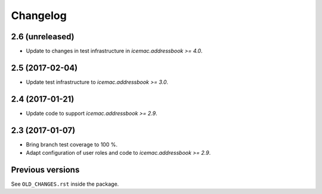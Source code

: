 ===========
 Changelog
===========

2.6 (unreleased)
================

- Update to changes in test infrastructure in `icemac.addressbook >= 4.0`.


2.5 (2017-02-04)
================

- Update test infrastructure to `icemac.addressbook >= 3.0`.


2.4 (2017-01-21)
================

- Update code to support `icemac.addressbook >= 2.9`.


2.3 (2017-01-07)
================

- Bring branch test coverage to 100 %.

- Adapt configuration of user roles and code to `icemac.addressbook >= 2.9`.


Previous versions
=================

See ``OLD_CHANGES.rst`` inside the package.
